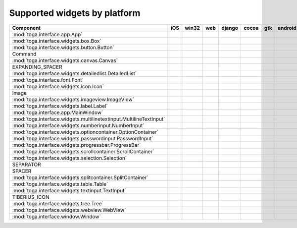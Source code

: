 .. _supported-widgets:

==============================
Supported widgets by platform
==============================

.. table::

    +-------------------------------------------------------------------+-----+-----+----+------+-----+-----+-------+
    |                             Component                             | iOS |win32|web |django|cocoa| gtk |android|
    +===================================================================+=====+=====+====+======+=====+=====+=======+
    |:mod:`toga.interface.app.App`                                      ||yes|||yes|||no|||yes| ||yes|||yes|||yes|  |
    +-------------------------------------------------------------------+-----+-----+----+------+-----+-----+-------+
    |:mod:`toga.interface.widgets.box.Box`                              ||yes|||yes|||no|||yes| ||yes|||yes|||yes|  |
    +-------------------------------------------------------------------+-----+-----+----+------+-----+-----+-------+
    |:mod:`toga.interface.widgets.button.Button`                        ||yes|||yes|||no|||yes| ||yes|||yes|||yes|  |
    +-------------------------------------------------------------------+-----+-----+----+------+-----+-----+-------+
    |Command                                                            ||no| ||no| ||no|||no|  ||yes|||yes|||no|   |
    +-------------------------------------------------------------------+-----+-----+----+------+-----+-----+-------+
    |:mod:`toga.interface.widgets.canvas.Canvas`                        ||no| ||no| ||no|||no|  ||no| ||yes|||no|   |
    +-------------------------------------------------------------------+-----+-----+----+------+-----+-----+-------+
    |EXPANDING_SPACER                                                   ||no| ||no| ||no|||no|  ||yes|||yes|||no|   |
    +-------------------------------------------------------------------+-----+-----+----+------+-----+-----+-------+
    |:mod:`toga.interface.widgets.detailedlist.DetailedList`            ||yes|||no| ||no|||no|  ||yes|||no| ||no|   |
    +-------------------------------------------------------------------+-----+-----+----+------+-----+-----+-------+
    |:mod:`toga.interface.font.Font`                                    ||yes|||no| ||no|||no|  ||yes|||yes|||no|   |
    +-------------------------------------------------------------------+-----+-----+----+------+-----+-----+-------+
    |:mod:`toga.interface.widgets.icon.Icon`                            ||no| ||no| ||no|||no|  ||yes|||yes|||no|   |
    +-------------------------------------------------------------------+-----+-----+----+------+-----+-----+-------+
    |Image                                                              ||no| ||no| ||no|||no|  ||yes|||no| ||no|   |
    +-------------------------------------------------------------------+-----+-----+----+------+-----+-----+-------+
    |:mod:`toga.interface.widgets.imageview.ImageView`                  ||no| ||no| ||no|||no|  ||yes|||no| ||no|   |
    +-------------------------------------------------------------------+-----+-----+----+------+-----+-----+-------+
    |:mod:`toga.interface.widgets.label.Label`                          ||yes|||yes|||no|||no|  ||yes|||yes|||no|   |
    +-------------------------------------------------------------------+-----+-----+----+------+-----+-----+-------+
    |:mod:`toga.interface.app.MainWindow`                               ||yes|||no| ||no|||yes| ||yes|||yes|||no|   |
    +-------------------------------------------------------------------+-----+-----+----+------+-----+-----+-------+
    |:mod:`toga.interface.widgets.multilinetextinput.MultilineTextInput`||no| ||yes|||no|||no|  ||yes|||no| ||no|   |
    +-------------------------------------------------------------------+-----+-----+----+------+-----+-----+-------+
    |:mod:`toga.interface.widgets.numberinput.NumberInput`              ||no| ||yes|||no|||no|  ||yes|||yes|||no|   |
    +-------------------------------------------------------------------+-----+-----+----+------+-----+-----+-------+
    |:mod:`toga.interface.widgets.optioncontainer.OptionContainer`      ||no| ||no| ||no|||no|  ||yes|||yes|||no|   |
    +-------------------------------------------------------------------+-----+-----+----+------+-----+-----+-------+
    |:mod:`toga.interface.widgets.passwordinput.PasswordInput`          ||no| ||yes|||no|||no|  ||yes|||no| ||no|   |
    +-------------------------------------------------------------------+-----+-----+----+------+-----+-----+-------+
    |:mod:`toga.interface.widgets.progressbar.ProgressBar`              ||no| ||no| ||no|||no|  ||yes|||no| ||no|   |
    +-------------------------------------------------------------------+-----+-----+----+------+-----+-----+-------+
    |:mod:`toga.interface.widgets.scrollcontainer.ScrollContainer`      ||no| ||no| ||no|||no|  ||yes|||yes|||no|   |
    +-------------------------------------------------------------------+-----+-----+----+------+-----+-----+-------+
    |:mod:`toga.interface.widgets.selection.Selection`                  ||no| ||no| ||no|||no|  ||yes|||yes|||no|   |
    +-------------------------------------------------------------------+-----+-----+----+------+-----+-----+-------+
    |SEPARATOR                                                          ||no| ||no| ||no|||no|  ||yes|||yes|||no|   |
    +-------------------------------------------------------------------+-----+-----+----+------+-----+-----+-------+
    |SPACER                                                             ||no| ||no| ||no|||no|  ||yes|||yes|||no|   |
    +-------------------------------------------------------------------+-----+-----+----+------+-----+-----+-------+
    |:mod:`toga.interface.widgets.splitcontainer.SplitContainer`        ||no| ||no| ||no|||no|  ||yes|||yes|||no|   |
    +-------------------------------------------------------------------+-----+-----+----+------+-----+-----+-------+
    |:mod:`toga.interface.widgets.table.Table`                          ||no| ||no| ||no|||no|  ||yes|||yes|||no|   |
    +-------------------------------------------------------------------+-----+-----+----+------+-----+-----+-------+
    |:mod:`toga.interface.widgets.textinput.TextInput`                  ||yes|||yes|||no|||yes| ||yes|||yes|||no|   |
    +-------------------------------------------------------------------+-----+-----+----+------+-----+-----+-------+
    |TIBERIUS_ICON                                                      ||no| ||no| ||no|||no|  ||yes|||yes|||no|   |
    +-------------------------------------------------------------------+-----+-----+----+------+-----+-----+-------+
    |:mod:`toga.interface.widgets.tree.Tree`                            ||no| ||no| ||no|||no|  ||yes|||yes|||no|   |
    +-------------------------------------------------------------------+-----+-----+----+------+-----+-----+-------+
    |:mod:`toga.interface.widgets.webview.WebView`                      ||yes|||no| ||no|||yes| ||yes|||yes|||no|   |
    +-------------------------------------------------------------------+-----+-----+----+------+-----+-----+-------+
    |:mod:`toga.interface.window.Window`                                ||yes|||yes|||no|||yes| ||yes|||yes|||yes|  |
    +-------------------------------------------------------------------+-----+-----+----+------+-----+-----+-------+

.. |yes| image:: /_static/yes.png
    :width: 32
.. |no| image:: /_static/no.png
    :width: 32
